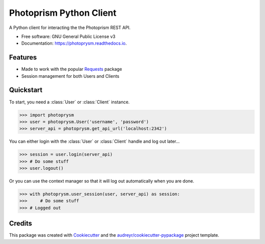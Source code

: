 ========================
Photoprism Python Client
========================


.. image:: https://img.shields.io/pypi/v/photoprysm.svg
        :target: https://pypi.python.org/pypi/photoprysm

.. image:: https://readthedocs.org/projects/photoprysm/badge/?version=latest
        :target: https://photoprysm.readthedocs.io/en/latest/?version=latest
        :alt: Documentation Status




A Python client for interacting the the Photoprism REST API.


* Free software: GNU General Public License v3
* Documentation: https://photoprysm.readthedocs.io.


Features
--------

* Made to work with the popular Requests_ package
* Session management for both Users and Clients

.. _Requests: https://requests.readthedocs.io

Quickstart
----------

To start, you need a :class:`User` or :class:`Client` instance.

>>> import photoprysm
>>> user = photoprysm.User('username', 'password')
>>> server_api = photoprysm.get_api_url('localhost:2342')

You can either login with the :class:`User` or :class:`Client` handle and log out later...

>>> session = user.login(server_api)
>>> # Do some stuff
>>> user.logout()

Or you can use the context manager so that it will log out automatically when you are done.

>>> with photoprysm.user_session(user, server_api) as session:
>>>     # Do some stuff
>>> # Logged out

Credits
-------

This package was created with Cookiecutter_ and the `audreyr/cookiecutter-pypackage`_ project template.

.. _Cookiecutter: https://github.com/audreyr/cookiecutter
.. _`audreyr/cookiecutter-pypackage`: https://github.com/audreyr/cookiecutter-pypackage
